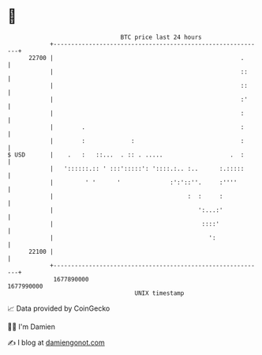 * 👋

#+begin_example
                                   BTC price last 24 hours                    
               +------------------------------------------------------------+ 
         22700 |                                                     .      | 
               |                                                     ::     | 
               |                                                     ::     | 
               |                                                     :'     | 
               |                                                     :      | 
               |        .                                            :      | 
               |        :             :                              :      | 
   $ USD       |    .   :   ::...  . :: . .....                   .  :      | 
               |   '::::::.:: ' :::':::::': '::::.:.. :..      :.:::::      | 
               |         ' '      '              :':'::''.     :''''        | 
               |                                      :  :     :            | 
               |                                         ':...:'            | 
               |                                          ::::'             | 
               |                                            ':              | 
         22100 |                                                            | 
               +------------------------------------------------------------+ 
                1677890000                                        1677990000  
                                       UNIX timestamp                         
#+end_example
📈 Data provided by CoinGecko

🧑‍💻 I'm Damien

✍️ I blog at [[https://www.damiengonot.com][damiengonot.com]]
